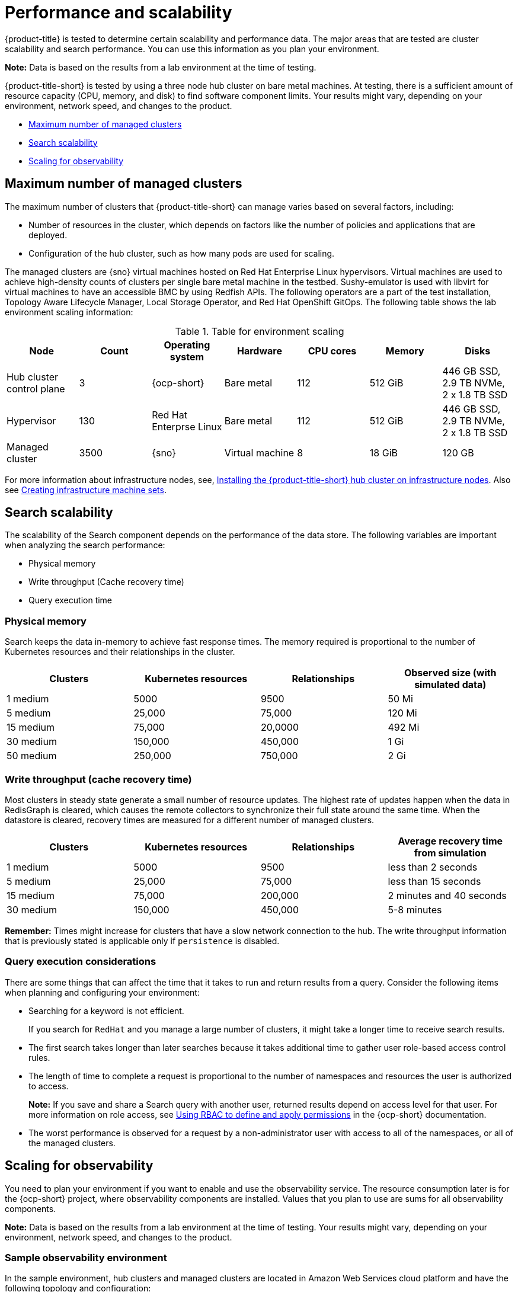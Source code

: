 [#performance-and-scalability]
= Performance and scalability

{product-title} is tested to determine certain scalability and performance data. The major areas that are tested are cluster scalability and search performance. You can use this information as you plan your environment.

//should we list what we have not tested? - Joydeep | MJ | 09/28/23

*Note:* Data is based on the results from a lab environment at the time of testing.

{product-title-short} is tested by using a three node hub cluster on bare metal machines. At testing, there is a sufficient amount of resource capacity (CPU, memory, and disk) to find software component limits. Your results might vary, depending on your environment, network speed, and changes to the product.

* <<maximum-number-of-managed-clusters,Maximum number of managed clusters>>
* <<search-scalability,Search scalability>>
* <<scaling-for-observability,Scaling for observability>>

[#maximum-number-of-managed-clusters]
== Maximum number of managed clusters

The maximum number of clusters that {product-title-short} can manage varies based on several factors, including:

* Number of resources in the cluster, which depends on factors like the number of policies and applications that are deployed.
* Configuration of the hub cluster, such as how many pods are used for scaling.

The managed clusters are {sno} virtual machines hosted on Red Hat Enterprise Linux hypervisors. Virtual machines are used to achieve high-density counts of clusters per single bare metal machine in the testbed. Sushy-emulator is used with libvirt for virtual machines to have an accessible BMC by using Redfish APIs. The following operators are a part of the test installation, Topology Aware Lifecycle Manager, Local Storage Operator, and Red Hat OpenShift GitOps. The following table shows the lab environment scaling information:

.Table for environment scaling
|===
| Node | Count | Operating system | Hardware | CPU cores | Memory | Disks  

| Hub cluster control plane
| 3
| {ocp-short}
| Bare metal
| 112
| 512 GiB
| 446 GB SSD, 2.9 TB NVMe, 2 x 1.8 TB SSD

| Hypervisor
| 130
| Red Hat Enterprse Linux
| Bare metal
| 112
| 512 GiB
| 446 GB SSD, 2.9 TB NVMe, 2 x 1.8 TB SSD

| Managed cluster 
| 3500
| {sno}
| Virtual machine
| 8
| 18 GiB
| 120 GB
|===

For more information about infrastructure nodes, see, xref:../install/install_connected.adoc#installing-on-infra-node[Installing the {product-title-short} hub cluster on infrastructure nodes]. Also see link:https://docs.openshift.com/container-platform/4.11/machine_management/creating-infrastructure-machinesets.html[Creating infrastructure machine sets].

[#search-scalability]
== Search scalability

//team reviewing info and tracking this on issue https://issues.redhat.com/browse/ACM-7640 | MJ | 09/26
//What recommendation do we want to give to the customers? and at what interval numbers? 

The scalability of the Search component depends on the performance of the data store.
The following variables are important when analyzing the search performance:

* Physical memory
* Write throughput (Cache recovery time)
* Query execution time

[#physical-memory]
=== Physical memory

Search keeps the data in-memory to achieve fast response times.
The memory required is proportional to the number of Kubernetes resources and their relationships in the cluster.

|===
| Clusters | Kubernetes resources | Relationships | Observed size (with simulated data)

| 1 medium
| 5000
| 9500
| 50 Mi

| 5 medium
| 25,000
| 75,000
| 120 Mi

| 15 medium
| 75,000
| 20,0000
| 492 Mi

| 30 medium
| 150,000
| 450,000
| 1 Gi

| 50 medium
| 250,000
| 750,000
| 2 Gi
|===

[#write-throughput-cache-recovery-time]
=== Write throughput (cache recovery time)

Most clusters in steady state generate a small number of resource updates.
The highest rate of updates happen when the data in RedisGraph is cleared, which causes the remote collectors to synchronize their full state around the same time. When the datastore is cleared, recovery times are measured for a different number of managed clusters.

|===
| Clusters | Kubernetes resources | Relationships | Average recovery time from simulation

| 1 medium
| 5000
| 9500
| less than 2 seconds

| 5 medium
| 25,000
| 75,000
| less than 15 seconds

| 15 medium
| 75,000
| 200,000
| 2 minutes and 40 seconds

| 30 medium
| 150,000
| 450,000
| 5-8 minutes
|===

*Remember:* Times might increase for clusters that have a slow network connection to the hub. The write throughput information that is previously stated is applicable only if `persistence` is disabled.

[#query-execution-considerations]
=== Query execution considerations

There are some things that can affect the time that it takes to run and return results from a query.
Consider the following items when planning and configuring your environment:

* Searching for a keyword is not efficient.
+
If you search for `RedHat` and you manage a large number of clusters, it might take a longer time to receive search results.

* The first search takes longer than later searches because it takes additional time to gather user role-based access control rules.
* The length of time to complete a request is proportional to the number of namespaces and resources the user is authorized to access.
+
*Note:* If you save and share a Search query with another user, returned results depend on access level for that user.
For more information on role access, see link:https://docs.openshift.com/container-platform/4.11/authentication/using-rbac.html[Using RBAC to define and apply permissions] in the {ocp-short} documentation.

* The worst performance is observed for a request by a non-administrator user with access to all of the namespaces, or all of the managed clusters.

[#scaling-for-observability]
== Scaling for observability

You need to plan your environment if you want to enable and use the observability service. The resource consumption later is for the {ocp-short} project, where observability components are installed. Values that you plan to use are sums for all observability components.

*Note:* Data is based on the results from a lab environment at the time of testing. Your results might vary, depending on your environment, network speed, and changes to the product.

[#sample-observability-environment]
=== Sample observability environment

In the sample environment, hub clusters and managed clusters are located in Amazon Web Services cloud platform and have the following topology and configuration:

|===
| Node | Flavor | vCPU | RAM (GiB) | Disk type | Disk size (GiB) | Count | Region

| Master node
| m5.4xlarge
| 16
| 64 
| gp2
| 100 
| 3
| sa-east-1

| Worker node
| m5.4xlarge
| 16
| 64 
| gp2
| 100
| 3
| sa-east-1
|===

The observability deployment is configured for high availability environments. With a high availability environment, each Kubernetes deployment has two instances, and each StatefulSet has three instances.

During the sample test, a different number of managed clusters are simulated to push metrics, and each test lasts for 24 hours. See the following throughput:

[#write-throughput]
=== Write throughput 

|===
| Pods| Interval (minute)| Time series per min

| 400
| 1
| 83000
|===

[#cpu-usage]
=== CPU usage (millicores)

CPU usage is stable during testing:

|===
| Size | CPU Usage 

| 10 clusters 
| 400
| 20 clusters 
| 800
|===

[#RSS-memory]
=== RSS and working set memory

View the following descriptions of the RSS and working set memory:

- *Memory usage RSS:* From the metrics `container_memory_rss` and remains stable during the test. 

- *Memory usage working set:* From the metrics `container_memory_working_set_bytes`, increases along with the test. 

The following results are from a 24-hour test:

|===
| Size| Memory usage RSS| Memory usage working set

| 10 clusters
| 9.84 
| 4.93

| 20 clusters
| 13.10
| 8.76
|===

[#persistent-volume-thanos]
=== Persistent volume for `thanos-receive` component

*Important:* Metrics are stored in `thanos-receive` until retention time (four days) is reached. Other components do not require as much volume as `thanos-receive` components.
 
Disk usage increases along with the test. Data represents disk usage after one day, so the final disk usage is multiplied by four. 

See the following disk usage:

|===
| Size| Disk usage (GiB)

| 10 clusters
| 2

| 20 clusters
| 3
|===


[#network-transfer]
=== Network transfer

//should this table be moved to the network folder, should it be a part of the
//Hub cluster network configuration, managed cluster network configuration, or the Advanced network configuration doc | MJ | 10/04/23

During tests, network transfer provides stability. See the sizes and network transfer values:

|===
|Size | Inbound network transfer | Outbound network transfer

| 10 clusters
| 6.55 MBs per second
| 5.80 MBs per second

| 20 clusters
| 13.08 MBs per second
| 10.9 MBs per second
|===

[#s3-storage]
=== Amazon Simple Storage Service (S3)

Total usage in Amazon Simple Storage Service (S3) increases. The metrics data is stored in S3 until default retention time (five days) is reached. See the following disk usages:

|===
| Size| Disk usage (GiB)

| 10 clusters
| 16.2

| 20 clusters
| 23.8
|===
